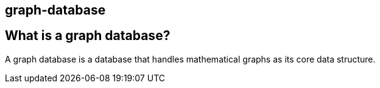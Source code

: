 ## graph-database

== What is a graph database?


A graph database is a database that handles mathematical graphs as its core data structure.
